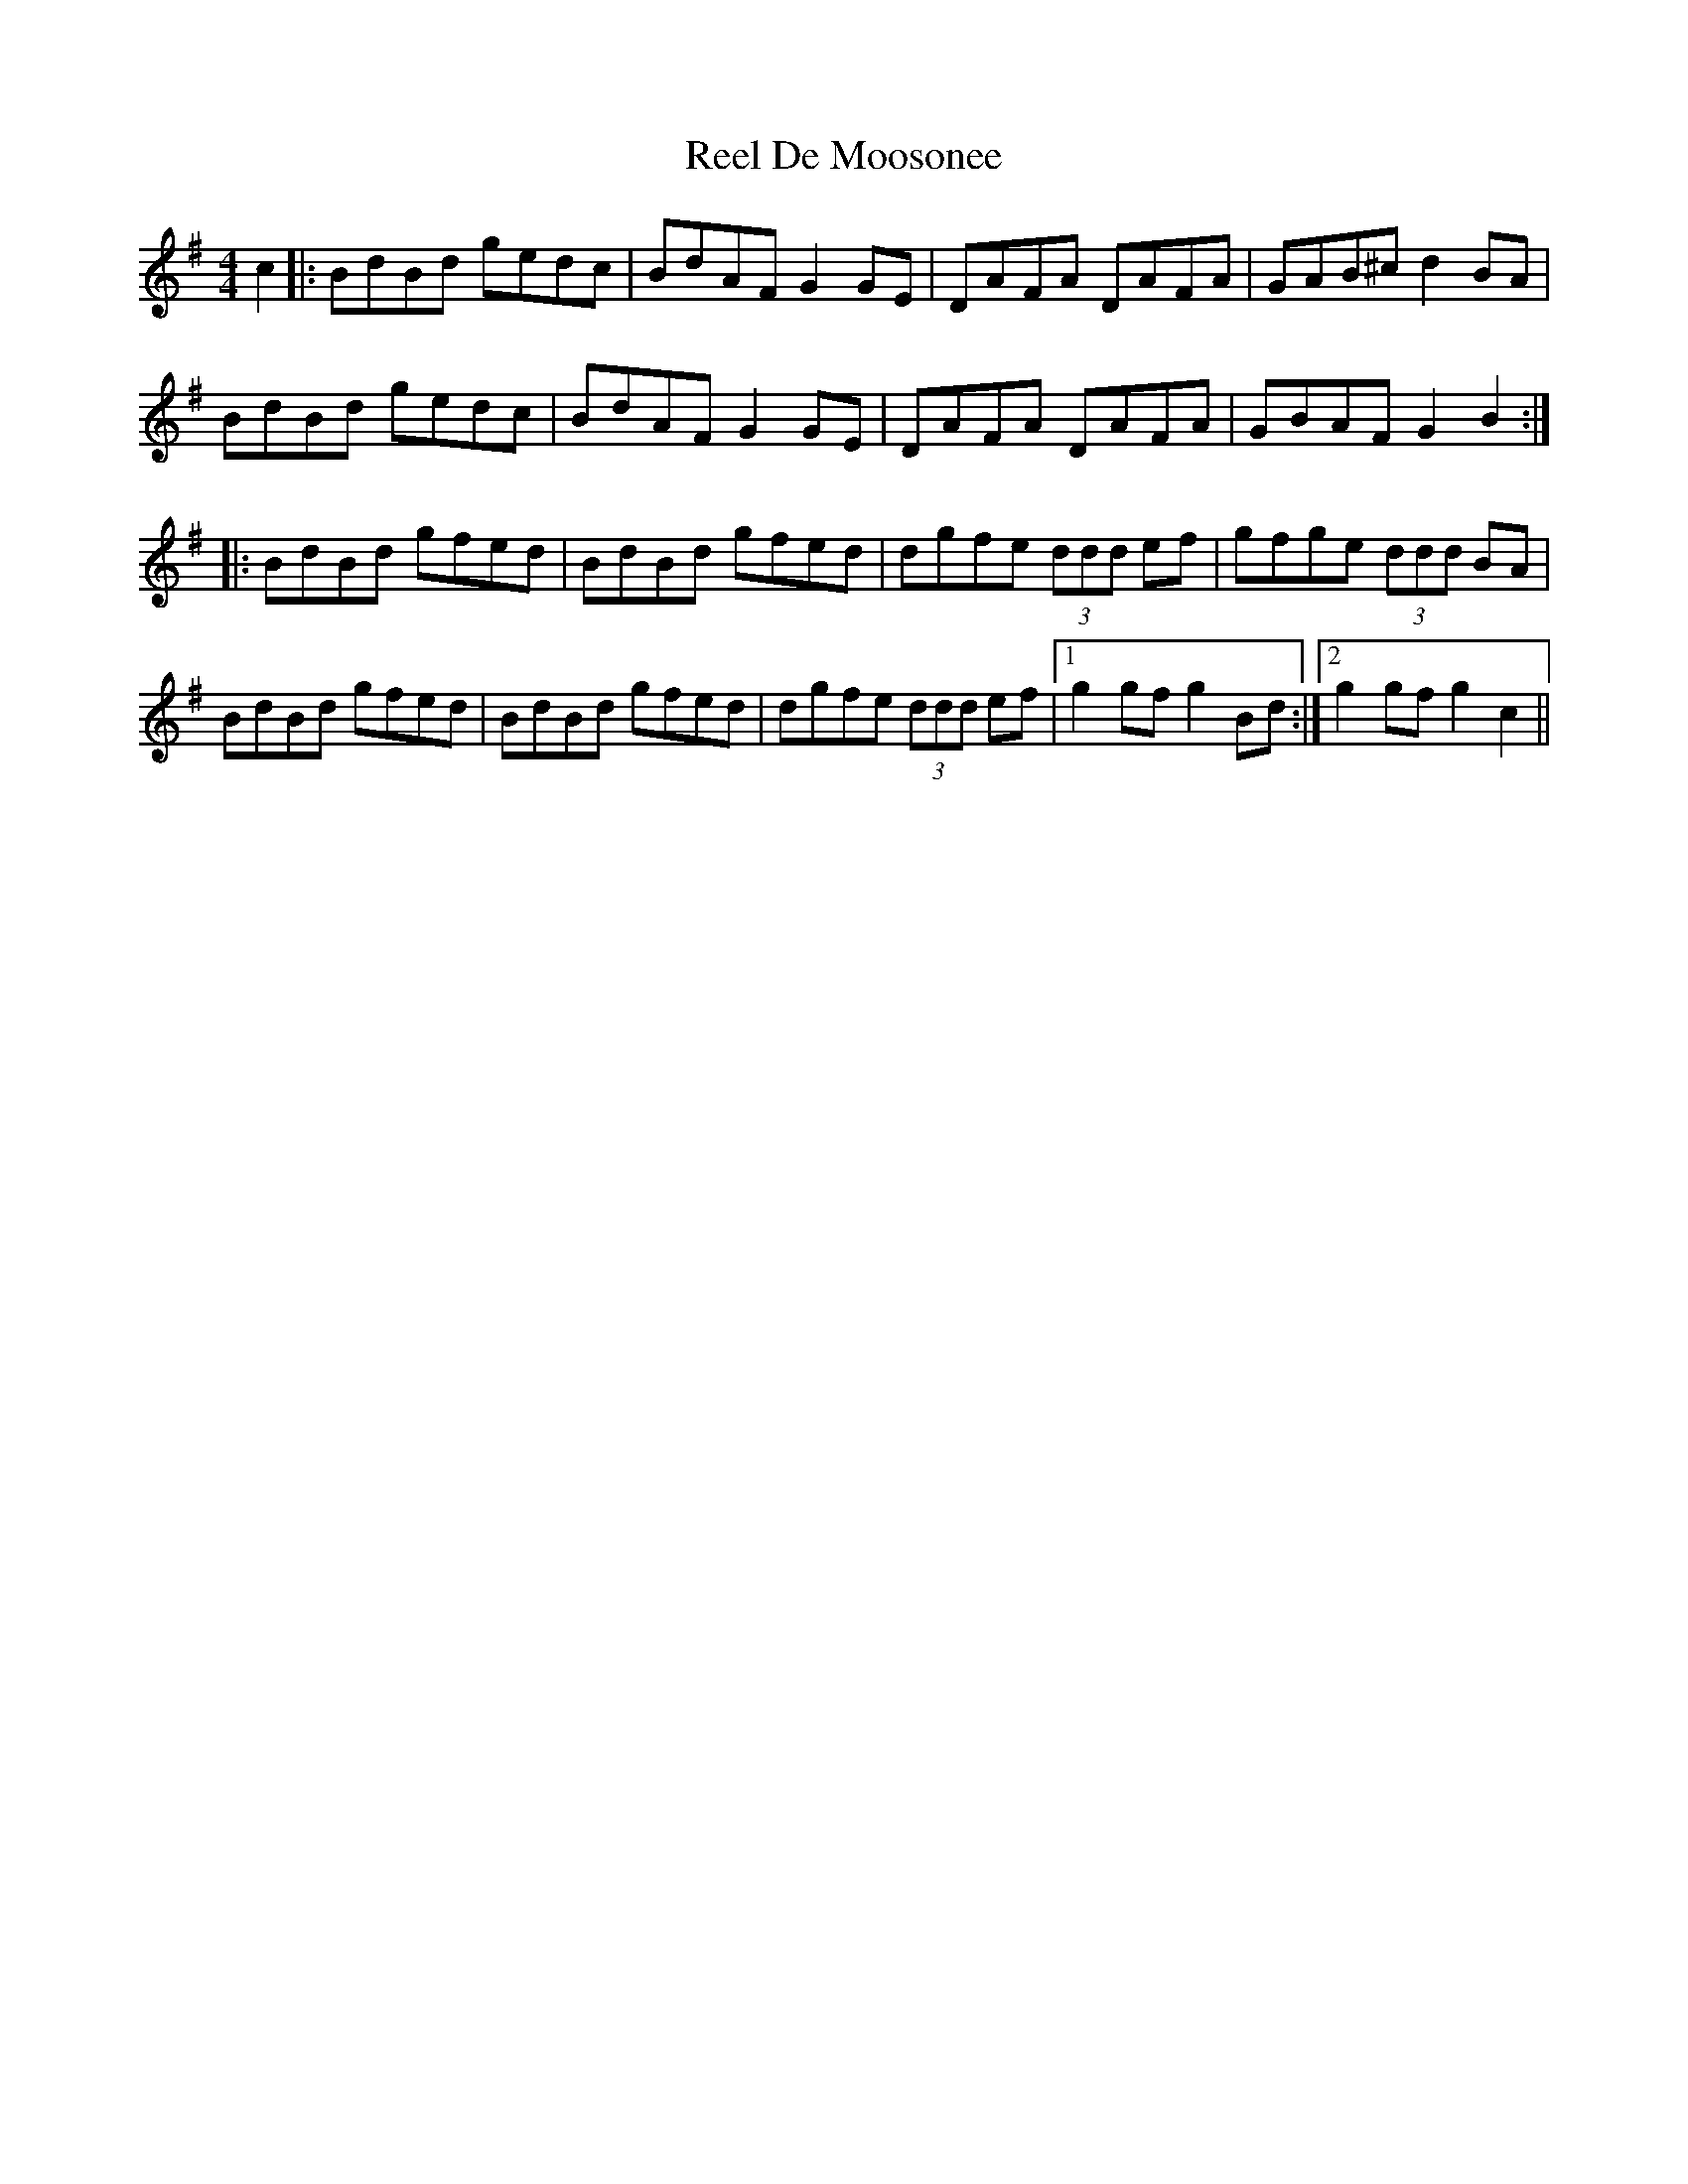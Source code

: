 X: 34077
T: Reel De Moosonee
R: reel
M: 4/4
K: Gmajor
c2|:BdBd gedc|BdAF G2GE|DAFA DAFA|GAB^c d2BA|
BdBd gedc|BdAF G2GE|DAFA DAFA|GBAF G2B2:|
|:BdBd gfed|BdBd gfed|dgfe (3ddd ef|gfge (3ddd BA|
BdBd gfed|BdBd gfed|dgfe (3ddd ef|1 g2gf g2 Bd:|2 g2gf g2c2||

